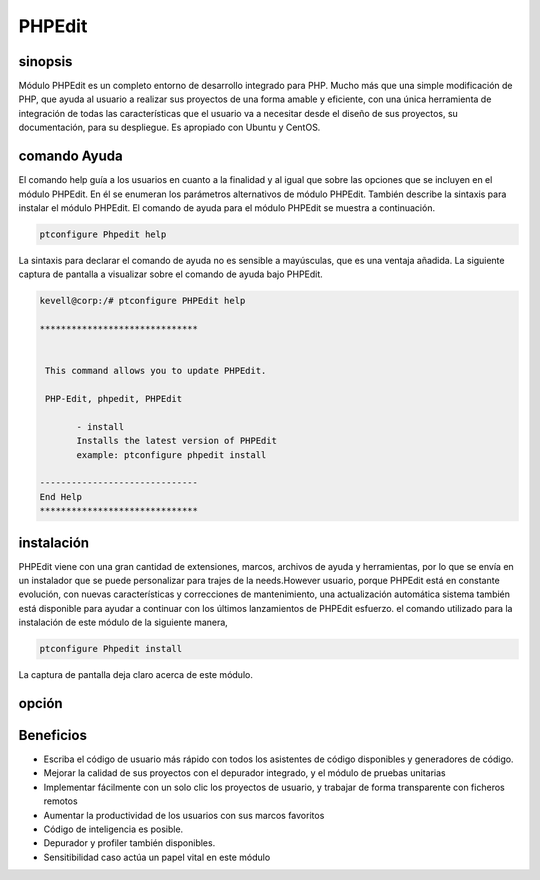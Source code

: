 =========
PHPEdit  
=========

sinopsis
------------

Módulo PHPEdit es un completo entorno de desarrollo integrado para PHP. Mucho más que una simple modificación de PHP, que ayuda al usuario a realizar sus proyectos de una forma amable y eficiente, con una única herramienta de integración de todas las características que el usuario va a necesitar desde el diseño de sus proyectos, su documentación, para su despliegue. Es apropiado con Ubuntu y CentOS.

comando Ayuda
-----------------------

El comando help guía a los usuarios en cuanto a la finalidad y al igual que sobre las opciones que se incluyen en el módulo PHPEdit. En él se enumeran los parámetros alternativos de módulo PHPEdit. También describe la sintaxis para instalar el módulo PHPEdit. El comando de ayuda para el módulo PHPEdit se muestra a continuación.

.. code-block:: bash

		ptconfigure Phpedit help

La sintaxis para declarar el comando de ayuda no es sensible a mayúsculas, que es una ventaja añadida. La siguiente captura de pantalla a visualizar sobre el comando de ayuda bajo PHPEdit.

.. code-block:: bash

 kevell@corp:/# ptconfigure PHPEdit help

 ******************************


  This command allows you to update PHPEdit.

  PHP-Edit, phpedit, PHPEdit

        - install
        Installs the latest version of PHPEdit
        example: ptconfigure phpedit install

 ------------------------------
 End Help
 ******************************


instalación
----------------

PHPEdit viene con una gran cantidad de extensiones, marcos, archivos de ayuda y herramientas, por lo que se envía en un instalador que se puede personalizar para trajes de la needs.However usuario, porque PHPEdit está en constante evolución, con nuevas características y correcciones de mantenimiento, una actualización automática sistema también está disponible para ayudar a continuar con los últimos lanzamientos de PHPEdit esfuerzo. el comando utilizado para la instalación de este módulo de la siguiente manera,

.. code-block:: bash

		ptconfigure Phpedit install


La captura de pantalla deja claro acerca de este módulo.

.. code-block:: bash

opción
-----------

.. cssclass:: table-bordered

 +--------------------------+-------------------------------------------+-------------+---------------------------------------------------+
 | Parámetros               | Parámetro Alternativa                     | Opciones    | Comentarios                                       | 
 +==========================+===========================================+=============+===================================================+
 |Install phpedit? (Y/N)    | En lugar de PHP-Edit, las siguientes      | Y(Yes)      | El usuario desea continuar el proceso de          | 
 |                          | alternativas también se pueden utilizar:  |             | instalación.                                      |
 |                          | phpedit, PHPEdit                          |             |                                                   |
 +--------------------------+-------------------------------------------+-------------+---------------------------------------------------+
 |Install phpedit? (Y/N)    | En lugar de PHP-Edit, las siguientes      | N(No)       | El usuario desea salir del proceso de             |
 |                          | alternativas también se pueden utilizar:  |             | instalación.                                      |
 |                          | phpedit, PHPEdit|                         |             |                                                   |
 +--------------------------+-------------------------------------------+-------------+---------------------------------------------------+


Beneficios
---------------

* Escriba el código de usuario más rápido con todos los asistentes de código disponibles y generadores de código.
* Mejorar la calidad de sus proyectos con el depurador integrado, y el módulo de pruebas unitarias
* Implementar fácilmente con un solo clic los proyectos de usuario, y trabajar de forma transparente con ficheros remotos
* Aumentar la productividad de los usuarios con sus marcos favoritos
* Código de inteligencia es posible.
* Depurador y profiler también disponibles.
* Sensitibilidad caso actúa un papel vital en este módulo
